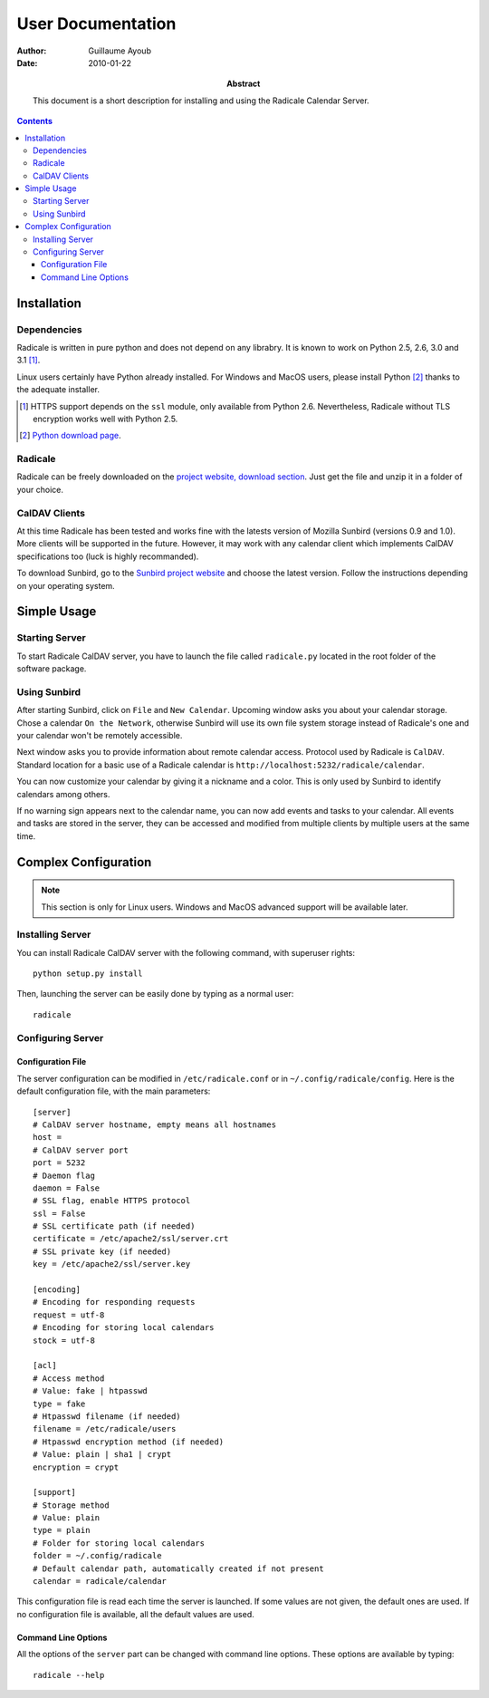 ====================
 User Documentation
====================

:Author: Guillaume Ayoub

:Date: 2010-01-22

:Abstract: This document is a short description for installing and using the
 Radicale Calendar Server.

.. contents::

Installation
============

Dependencies
------------

Radicale is written in pure python and does not depend on any librabry. It is
known to work on Python 2.5, 2.6, 3.0 and 3.1 [#]_.

Linux users certainly have Python already installed. For Windows and MacOS
users, please install Python [#]_ thanks to the adequate installer.


.. [#] HTTPS support depends on the ``ssl`` module, only available from Python
   2.6. Nevertheless, Radicale without TLS encryption works well with Python
   2.5.

.. [#] `Python download page <http://python.org/download/>`_.

Radicale
--------

Radicale can be freely downloaded on the `project website, download section
<http://www.radicale.org/download>`_. Just get the file and unzip it in a
folder of your choice.

CalDAV Clients
--------------

At this time Radicale has been tested and works fine with the latests version
of Mozilla Sunbird (versions 0.9 and 1.0). More clients will be supported in
the future. However, it may work with any calendar client which implements
CalDAV specifications too (luck is highly recommanded).

To download Sunbird, go to the `Sunbird project website
<http://www.mozilla.org/projects/calendar/sunbird/>`_ and choose the latest
version. Follow the instructions depending on your operating system.


Simple Usage
============

Starting Server
---------------

To start Radicale CalDAV server, you have to launch the file called
``radicale.py`` located in the root folder of the software package.

Using Sunbird
-------------

After starting Sunbird, click on ``File`` and ``New Calendar``. Upcoming window
asks you about your calendar storage. Chose a calendar ``On the Network``,
otherwise Sunbird will use its own file system storage instead of Radicale's
one and your calendar won't be remotely accessible.

Next window asks you to provide information about remote calendar
access. Protocol used by Radicale is ``CalDAV``. Standard location for a basic
use of a Radicale calendar is ``http://localhost:5232/radicale/calendar``.

You can now customize your calendar by giving it a nickname and a color. This
is only used by Sunbird to identify calendars among others.

If no warning sign appears next to the calendar name, you can now add events
and tasks to your calendar. All events and tasks are stored in the server, they
can be accessed and modified from multiple clients by multiple users at the
same time.


Complex Configuration
=====================

.. note::
   This section is only for Linux users. Windows and MacOS advanced support
   will be available later.

Installing Server
-----------------

You can install Radicale CalDAV server with the following command, with
superuser rights::

  python setup.py install

Then, launching the server can be easily done by typing as a normal user::

  radicale

Configuring Server
------------------

Configuration File
~~~~~~~~~~~~~~~~~~

The server configuration can be modified in ``/etc/radicale.conf`` or in
``~/.config/radicale/config``. Here is the default configuration file, with the
main parameters::

  [server]
  # CalDAV server hostname, empty means all hostnames
  host = 
  # CalDAV server port
  port = 5232
  # Daemon flag
  daemon = False
  # SSL flag, enable HTTPS protocol
  ssl = False
  # SSL certificate path (if needed)
  certificate = /etc/apache2/ssl/server.crt
  # SSL private key (if needed)
  key = /etc/apache2/ssl/server.key
  
  [encoding]
  # Encoding for responding requests
  request = utf-8
  # Encoding for storing local calendars
  stock = utf-8

  [acl]
  # Access method
  # Value: fake | htpasswd
  type = fake
  # Htpasswd filename (if needed)
  filename = /etc/radicale/users
  # Htpasswd encryption method (if needed)
  # Value: plain | sha1 | crypt
  encryption = crypt

  [support]
  # Storage method
  # Value: plain
  type = plain
  # Folder for storing local calendars
  folder = ~/.config/radicale
  # Default calendar path, automatically created if not present
  calendar = radicale/calendar

This configuration file is read each time the server is launched. If some
values are not given, the default ones are used. If no configuration file is
available, all the default values are used.

Command Line Options
~~~~~~~~~~~~~~~~~~~~

All the options of the ``server`` part can be changed with command line
options. These options are available by typing::

  radicale --help
